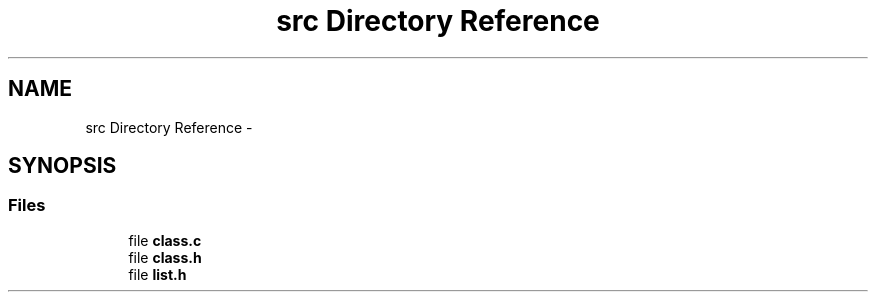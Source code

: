 .TH "src Directory Reference" 3 "Sat May 16 2015" "Version 1.0" "libclass" \" -*- nroff -*-
.ad l
.nh
.SH NAME
src Directory Reference \- 
.SH SYNOPSIS
.br
.PP
.SS "Files"

.in +1c
.ti -1c
.RI "file \fBclass\&.c\fP"
.br
.ti -1c
.RI "file \fBclass\&.h\fP"
.br
.ti -1c
.RI "file \fBlist\&.h\fP"
.br
.in -1c
